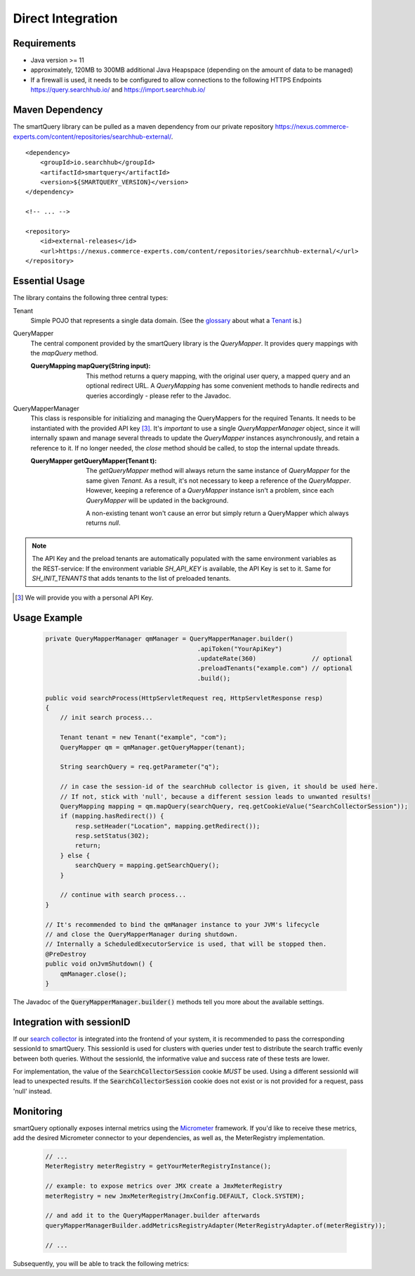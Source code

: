 Direct Integration
==================

Requirements
------------

- Java version >= 11
- approximately, 120MB to 300MB additional Java Heapspace (depending on the amount of data to be managed)
- If a firewall is used, it needs to be configured to allow connections to the following HTTPS Endpoints https://query.searchhub.io/ and https://import.searchhub.io/

Maven Dependency
----------------

The smartQuery library can be pulled as a maven dependency from our private repository https://nexus.commerce-experts.com/content/repositories/searchhub-external/.

::

    <dependency>
        <groupId>io.searchhub</groupId>
        <artifactId>smartquery</artifactId>
        <version>${SMARTQUERY_VERSION}</version>
    </dependency>
    
    <!-- ... -->
    
    <repository>
        <id>external-releases</id>
        <url>https://nexus.commerce-experts.com/content/repositories/searchhub-external/</url>
    </repository>


Essential Usage
---------------

The library contains the following three central types:

Tenant
  Simple POJO that represents a single data domain. (See the `glossary`_ about what a `Tenant`_ is.)
  

QueryMapper
  The central component provided by the smartQuery library is the `QueryMapper`. It provides query mappings with the `mapQuery` method.

  :QueryMapping mapQuery(String input):
  
    This method returns a query mapping, with the original user query, a mapped query and an optional redirect URL. A `QueryMapping` has some convenient methods to handle redirects and queries accordingly - please refer to the Javadoc.

QueryMapperManager
  This class is responsible for initializing and managing the QueryMappers for the required Tenants. It needs to be instantiated with the provided API key [3]_. 
  It's *important* to use a single `QueryMapperManager` object, since it will internally spawn and manage several threads to update the `QueryMapper` instances asynchronously, and retain a reference to it. 
  If no longer needed, the `close` method should be called, to stop the internal update threads.
  
  :QueryMapper getQueryMapper(Tenant t):
  
    The `getQueryMapper` method will always return the same instance of `QueryMapper` for the same given `Tenant`. As a result, it's not necessary to keep a reference of the `QueryMapper`. However, keeping a reference of a `QueryMapper` instance isn't a problem, since each `QueryMapper` will be updated in the background.
    
    A non-existing tenant won't cause an error but simply return a QueryMapper which always returns `null`.


.. note::
    The API Key and the preload tenants are automatically populated with the same environment variables as the REST-service:
    If the environment variable `SH_API_KEY` is available, the API Key is set to it. Same for `SH_INIT_TENANTS` that adds tenants to the list of preloaded tenants.

.. [3] We will provide you with a personal API Key.


Usage Example
-------------

  .. code-block:: java

    private QueryMapperManager qmManager = QueryMapperManager.builder()
                                             .apiToken("YourApiKey")
                                             .updateRate(360)               // optional
                                             .preloadTenants("example.com") // optional
                                             .build();

    public void searchProcess(HttpServletRequest req, HttpServletResponse resp)
    {
        // init search process...

        Tenant tenant = new Tenant("example", "com");
        QueryMapper qm = qmManager.getQueryMapper(tenant);
        
        String searchQuery = req.getParameter("q");

        // in case the session-id of the searchHub collector is given, it should be used here. 
        // If not, stick with 'null', because a different session leads to unwanted results!
        QueryMapping mapping = qm.mapQuery(searchQuery, req.getCookieValue("SearchCollectorSession"));
        if (mapping.hasRedirect()) {
            resp.setHeader("Location", mapping.getRedirect());
            resp.setStatus(302);
            return;
        } else {
            searchQuery = mapping.getSearchQuery();
        }

        // continue with search process...
    }
    
    // It's recommended to bind the qmManager instance to your JVM's lifecycle
    // and close the QueryMapperManager during shutdown.
    // Internally a ScheduledExecutorService is used, that will be stopped then.
    @PreDestroy
    public void onJvmShutdown() {
        qmManager.close();
    }

The Javadoc of the :code:`QueryMapperManager.builder()` methods tell you more about the available settings.


Integration with sessionID
--------------------------

If our `search collector`_ is integrated into the frontend of your system, it is recommended to pass the corresponding sessionId to smartQuery.
This sessionId is used for clusters with queries under test to distribute the search traffic evenly between both queries.
Without the sessionId, the informative value and success rate of these tests are lower.

For implementation, the value of the :code:`SearchCollectorSession` cookie *MUST* be used. Using a different sessionId will lead to unexpected results.
If the :code:`SearchCollectorSession` cookie does not exist or is not provided for a request, pass 'null' instead.


Monitoring
----------

smartQuery optionally exposes internal metrics using the `Micrometer`_ framework. If you'd like to receive these metrics, add the desired Micrometer connector to your dependencies, as well as, the MeterRegistry implementation.

  .. code-block:: java

    // ...
    MeterRegistry meterRegistry = getYourMeterRegistryInstance();
    
    // example: to expose metrics over JMX create a JmxMeterRegistry 
    meterRegistry = new JmxMeterRegistry(JmxConfig.DEFAULT, Clock.SYSTEM);
    
    // and add it to the QueryMapperManager.builder afterwards
    queryMapperManagerBuilder.addMetricsRegistryAdapter(MeterRegistryAdapter.of(meterRegistry));
    
    // ...

Subsequently, you will be able to track the following metrics:

.. glossary::

    smartquery.statsCollector.queue.size
        The current number of items inside the transmission queue of the stats-collector.
        Since the queue size is limited to 500 entries per default, a higher value should never appear. Hitting this limit is an indicator of a broken connection to the stats API.

    smartquery.statsCollector.bulk.size.count
    smartquery.statsCollector.bulk.size.sum
    smartquery.statsCollector.bulk.size.max
        The stats-collector's bulk size metrics describe, how large the bulks are that were sent to the searchHub stats API. 
        With :literal:`sum/count` the average size can be calculated. Max is the biggest bulk since application start.

    smartquery.statsCollector.fail.count.total
        The total amount of failed transmissions, that were reported to the stats API.

    smartquery.update.fail.count
        The number of successive failed mapping update attempts for a certain tenant. If an update succeeds, this value will be reset to "0".
        If this value reaches "5", that update process will be stopped and only started again, if mappings for the respective tenant are requested again.
        This metric is tagged with the appropriate `tenant_name` and `tenant_channel`.
        
    smartquery.update.success.count.total
        The total number of successful data updates per tenant.
        This metric is tagged with the respective `tenant_name` and `tenant_channel`.

    smartquery.mappings.size
        The current number of raw mapping pairs per tenant.
        This metric is tagged with the respective `tenant_name` and `tenant_channel`.
        
    smartquery.mappings.age.seconds
        Time passed, since the last successful mapping update.
        This metric is tagged with the respective `tenant_name` and `tenant_channel`.

    
.. _Ingestion: ingestion.html
.. _glossary: ../glossary.html
.. _tenant: ../glossary.html#tenant
.. _Micrometer: https://micrometer.io/docs
.. _search collector: search-collector.html
